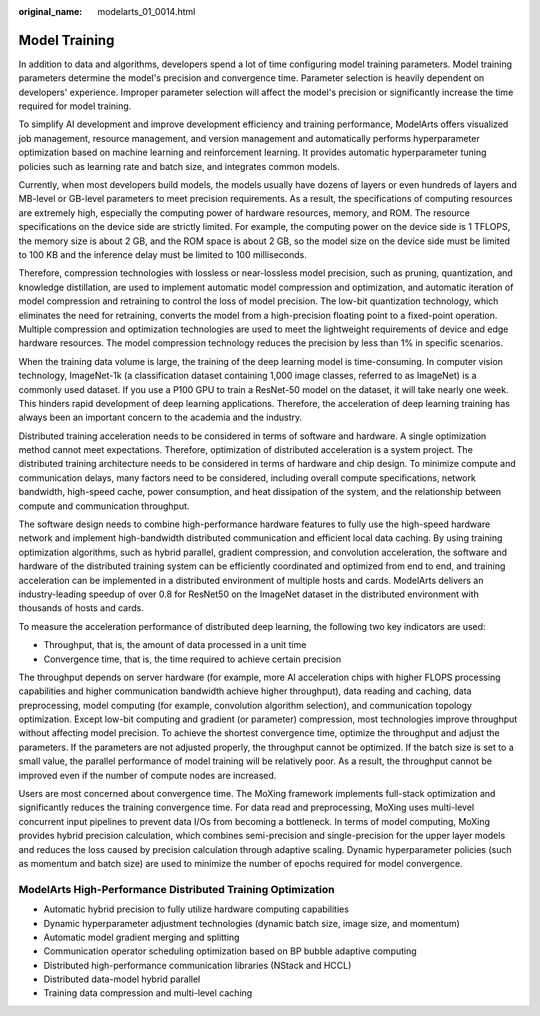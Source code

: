 :original_name: modelarts_01_0014.html

.. _modelarts_01_0014:

Model Training
==============

In addition to data and algorithms, developers spend a lot of time configuring model training parameters. Model training parameters determine the model's precision and convergence time. Parameter selection is heavily dependent on developers' experience. Improper parameter selection will affect the model's precision or significantly increase the time required for model training.

To simplify AI development and improve development efficiency and training performance, ModelArts offers visualized job management, resource management, and version management and automatically performs hyperparameter optimization based on machine learning and reinforcement learning. It provides automatic hyperparameter tuning policies such as learning rate and batch size, and integrates common models.

Currently, when most developers build models, the models usually have dozens of layers or even hundreds of layers and MB-level or GB-level parameters to meet precision requirements. As a result, the specifications of computing resources are extremely high, especially the computing power of hardware resources, memory, and ROM. The resource specifications on the device side are strictly limited. For example, the computing power on the device side is 1 TFLOPS, the memory size is about 2 GB, and the ROM space is about 2 GB, so the model size on the device side must be limited to 100 KB and the inference delay must be limited to 100 milliseconds.

Therefore, compression technologies with lossless or near-lossless model precision, such as pruning, quantization, and knowledge distillation, are used to implement automatic model compression and optimization, and automatic iteration of model compression and retraining to control the loss of model precision. The low-bit quantization technology, which eliminates the need for retraining, converts the model from a high-precision floating point to a fixed-point operation. Multiple compression and optimization technologies are used to meet the lightweight requirements of device and edge hardware resources. The model compression technology reduces the precision by less than 1% in specific scenarios.

When the training data volume is large, the training of the deep learning model is time-consuming. In computer vision technology, ImageNet-1k (a classification dataset containing 1,000 image classes, referred to as ImageNet) is a commonly used dataset. If you use a P100 GPU to train a ResNet-50 model on the dataset, it will take nearly one week. This hinders rapid development of deep learning applications. Therefore, the acceleration of deep learning training has always been an important concern to the academia and the industry.

Distributed training acceleration needs to be considered in terms of software and hardware. A single optimization method cannot meet expectations. Therefore, optimization of distributed acceleration is a system project. The distributed training architecture needs to be considered in terms of hardware and chip design. To minimize compute and communication delays, many factors need to be considered, including overall compute specifications, network bandwidth, high-speed cache, power consumption, and heat dissipation of the system, and the relationship between compute and communication throughput.

The software design needs to combine high-performance hardware features to fully use the high-speed hardware network and implement high-bandwidth distributed communication and efficient local data caching. By using training optimization algorithms, such as hybrid parallel, gradient compression, and convolution acceleration, the software and hardware of the distributed training system can be efficiently coordinated and optimized from end to end, and training acceleration can be implemented in a distributed environment of multiple hosts and cards. ModelArts delivers an industry-leading speedup of over 0.8 for ResNet50 on the ImageNet dataset in the distributed environment with thousands of hosts and cards.

To measure the acceleration performance of distributed deep learning, the following two key indicators are used:

-  Throughput, that is, the amount of data processed in a unit time
-  Convergence time, that is, the time required to achieve certain precision

The throughput depends on server hardware (for example, more AI acceleration chips with higher FLOPS processing capabilities and higher communication bandwidth achieve higher throughput), data reading and caching, data preprocessing, model computing (for example, convolution algorithm selection), and communication topology optimization. Except low-bit computing and gradient (or parameter) compression, most technologies improve throughput without affecting model precision. To achieve the shortest convergence time, optimize the throughput and adjust the parameters. If the parameters are not adjusted properly, the throughput cannot be optimized. If the batch size is set to a small value, the parallel performance of model training will be relatively poor. As a result, the throughput cannot be improved even if the number of compute nodes are increased.

Users are most concerned about convergence time. The MoXing framework implements full-stack optimization and significantly reduces the training convergence time. For data read and preprocessing, MoXing uses multi-level concurrent input pipelines to prevent data I/Os from becoming a bottleneck. In terms of model computing, MoXing provides hybrid precision calculation, which combines semi-precision and single-precision for the upper layer models and reduces the loss caused by precision calculation through adaptive scaling. Dynamic hyperparameter policies (such as momentum and batch size) are used to minimize the number of epochs required for model convergence.

ModelArts High-Performance Distributed Training Optimization
------------------------------------------------------------

-  Automatic hybrid precision to fully utilize hardware computing capabilities
-  Dynamic hyperparameter adjustment technologies (dynamic batch size, image size, and momentum)
-  Automatic model gradient merging and splitting
-  Communication operator scheduling optimization based on BP bubble adaptive computing
-  Distributed high-performance communication libraries (NStack and HCCL)
-  Distributed data-model hybrid parallel
-  Training data compression and multi-level caching

